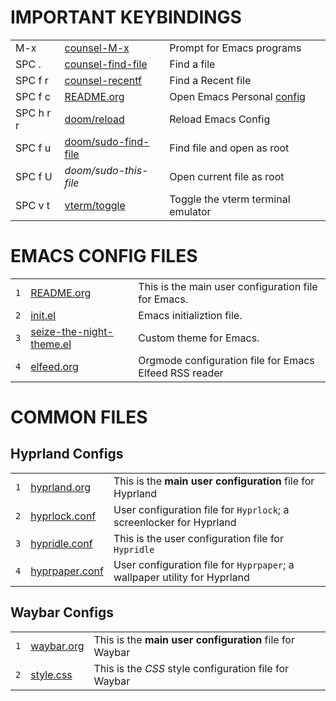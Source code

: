 
  [[file:./images/emacs-start-page.png]]

* IMPORTANT KEYBINDINGS [[file:./images/emacs-start-page-urgent.png]] 
|-----------+---------------------+------------------------------------|
| M-x       | [[elisp:(counsel-M-x)][counsel-M-x]]         | Prompt for Emacs programs          |
| SPC .     | [[elisp:(counsel-find-file)][counsel-find-file]]   | Find a file                        |
| SPC f r   | [[elisp:(counsel-recentf)][counsel-recentf]]     | Find a Recent file                 |
| SPC f c   | [[elisp:(find-file (concat (getenv "HOME") "/dotfiles/emacs/README.org"))][README.org]]          | Open Emacs Personal [[./README.org][config]]         |
| SPC h r r | [[elisp:(doom/reload)][doom/reload]]         | Reload Emacs Config                |
| SPC f u   | [[elisp:(doom/sudo-find-file nil)][doom/sudo-find-file]] | Find file and open as root         |
| SPC f U   | /doom/sudo-this-file/ | Open current file as root          |
| SPC v t   | [[elisp:(vterm-toggle)][vterm/toggle]]        | Toggle the vterm terminal emulator |
|-----------+---------------------+------------------------------------|

* EMACS CONFIG FILES  [[file:./images/emacs-start-page-urgent.png]] 
|---+--------------------------+--------------------------------------------------------|
| =1= | [[elisp:(find-file (concat (getenv "HOME") "/dotfiles/emacs/README.org"))][README.org]]               | This is the main user configuration file for Emacs.    |
| =2= | [[elisp:(find-file (concat (getenv "HOME") "/.config/emacs/init.el"))][init.el]]                  | Emacs initializtion file.                              |
| =3= | [[elisp:(find-file (concat (getenv "HOME") "/.config/emacs/themes/seize-the-night-theme.el"))][seize-the-night-theme.el]] | Custom theme for Emacs.                                |
| =4= | [[elisp:(find-file (concat (getenv "HOME") "/.config/emacs/elfeed.org"))][elfeed.org]]               | Orgmode configuration file for Emacs Elfeed RSS reader |
|---+--------------------------+--------------------------------------------------------|

* COMMON FILES
** Hyprland Configs
|---+----------------+-------------------------------------------------------------------------|
| =1= | [[elisp:(find-file (concat (getenv "HOME") "/dotfiles/hypr/hyprland.org"))][hyprland.org]]   | This is the *main user configuration* file for Hyprland                   |
| =2= | [[elisp:(find-file (concat (getenv "HOME") "/.config/hypr/hyprlock.conf"))][hyprlock.conf]]  | User configuration file for =Hyprlock=; a screenlocker for Hyprland       |
| =3= | [[elisp:(find-file (concat (getenv "HOME") "/.config/hypr/hypridle.conf"))][hypridle.conf]]  | This is the user configuration file for =Hypridle=                        |
| =4= | [[elisp:(find-file (concat (getenv "HOME") "/.config/hypr/hyprpaper.conf"))][hyprpaper.conf]] | User configuration file for =Hyprpaper=; a wallpaper utility for Hyprland |
|---+----------------+-------------------------------------------------------------------------|
** Waybar Configs
|---+------------+-----------------------------------------------------|
| =1= | [[elisp:(find-file (concat (getenv "HOME") "/.config/waybar/waybar.org"))][waybar.org]] | This is the *main user configuration* file for Waybar |
| =2= | [[elisp:(find-file (concat (getenv "HOME") "/.config/waybar/style.css"))][style.css]]  | This is the /CSS/ style configuration file for Waybar |
|---+------------+-----------------------------------------------------|


#+STARTUP: inlineimages
